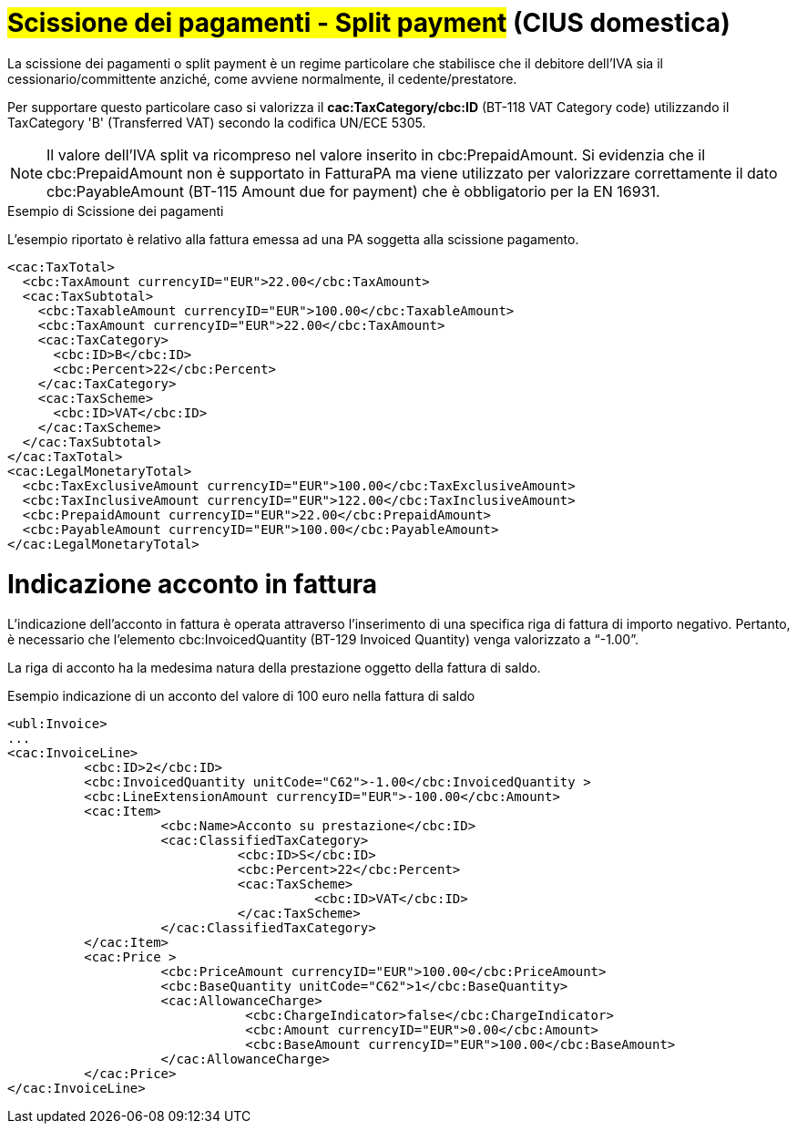 
= #Scissione dei pagamenti - Split payment# (CIUS domestica)

La scissione dei pagamenti o split payment è un regime particolare che stabilisce che il debitore dell'IVA sia il cessionario/committente anziché, come avviene normalmente, il cedente/prestatore.

Per supportare questo particolare caso si valorizza il *cac:TaxCategory/cbc:ID* (BT-118 VAT Category code) utilizzando il TaxCategory 'B' (Transferred VAT) secondo la codifica UN/ECE 5305.

[NOTE]
====
Il valore dell’IVA split va ricompreso nel valore inserito in cbc:PrepaidAmount. Si evidenzia che il cbc:PrepaidAmount non è supportato in FatturaPA ma viene utilizzato per valorizzare correttamente il dato cbc:PayableAmount (BT-115 Amount due for payment) che è obbligatorio per la EN 16931.
====


.Esempio di Scissione dei pagamenti
L'esempio riportato è relativo alla fattura emessa ad una PA soggetta alla scissione pagamento.

[source, xml, indent=0]
----
<cac:TaxTotal>
  <cbc:TaxAmount currencyID="EUR">22.00</cbc:TaxAmount>
  <cac:TaxSubtotal>
    <cbc:TaxableAmount currencyID="EUR">100.00</cbc:TaxableAmount>
    <cbc:TaxAmount currencyID="EUR">22.00</cbc:TaxAmount>
    <cac:TaxCategory>
      <cbc:ID>B</cbc:ID>
      <cbc:Percent>22</cbc:Percent>
    </cac:TaxCategory>
    <cac:TaxScheme>
      <cbc:ID>VAT</cbc:ID>
    </cac:TaxScheme>
  </cac:TaxSubtotal>
</cac:TaxTotal>
<cac:LegalMonetaryTotal>
  <cbc:TaxExclusiveAmount currencyID="EUR">100.00</cbc:TaxExclusiveAmount>
  <cbc:TaxInclusiveAmount currencyID="EUR">122.00</cbc:TaxInclusiveAmount>
  <cbc:PrepaidAmount currencyID="EUR">22.00</cbc:PrepaidAmount>
  <cbc:PayableAmount currencyID="EUR">100.00</cbc:PayableAmount>
</cac:LegalMonetaryTotal>
----

= Indicazione acconto in fattura
L’indicazione dell’acconto in fattura è operata attraverso l’inserimento di una specifica riga di fattura di importo negativo. Pertanto, è necessario che l’elemento cbc:InvoicedQuantity (BT-129 Invoiced Quantity) venga valorizzato a “-1.00”. 

La riga di acconto ha la medesima natura della prestazione oggetto della fattura di saldo. 

.Esempio indicazione di un acconto del valore di 100 euro nella fattura di saldo 

[source, xml, indent=0]
----
<ubl:Invoice> 
... 
<cac:InvoiceLine> 
          <cbc:ID>2</cbc:ID> 
          <cbc:InvoicedQuantity unitCode="C62">-1.00</cbc:InvoicedQuantity > 
          <cbc:LineExtensionAmount currencyID="EUR">-100.00</cbc:Amount> 
          <cac:Item> 
                    <cbc:Name>Acconto su prestazione</cbc:ID> 
                    <cac:ClassifiedTaxCategory> 
                              <cbc:ID>S</cbc:ID> 
                              <cbc:Percent>22</cbc:Percent> 
                              <cac:TaxScheme> 
                                        <cbc:ID>VAT</cbc:ID> 
                              </cac:TaxScheme> 
                    </cac:ClassifiedTaxCategory> 
          </cac:Item> 
          <cac:Price > 
                    <cbc:PriceAmount currencyID="EUR">100.00</cbc:PriceAmount> 
                    <cbc:BaseQuantity unitCode="C62">1</cbc:BaseQuantity> 
                    <cac:AllowanceCharge> 
                               <cbc:ChargeIndicator>false</cbc:ChargeIndicator> 
                               <cbc:Amount currencyID="EUR">0.00</cbc:Amount> 
                               <cbc:BaseAmount currencyID="EUR">100.00</cbc:BaseAmount> 
                    </cac:AllowanceCharge> 
          </cac:Price> 
</cac:InvoiceLine> 
----
